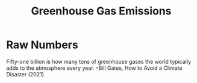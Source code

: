 :PROPERTIES:
:ID:       9d71d039-f668-4605-9633-0607fd345c05
:END:
#+title: Greenhouse Gas Emissions
#+hugo_base_dir:/home/kdb/Documents/kdbed/kdbed.github.io.bak
#+filetags: :emissions:climate:

* Raw Numbers
Fifty-one billion is how many tons of greenhouse gases the world typically adds to the atmosphere every year. --Bill Gates, How to Avoid a Climate Disaster (2021)
